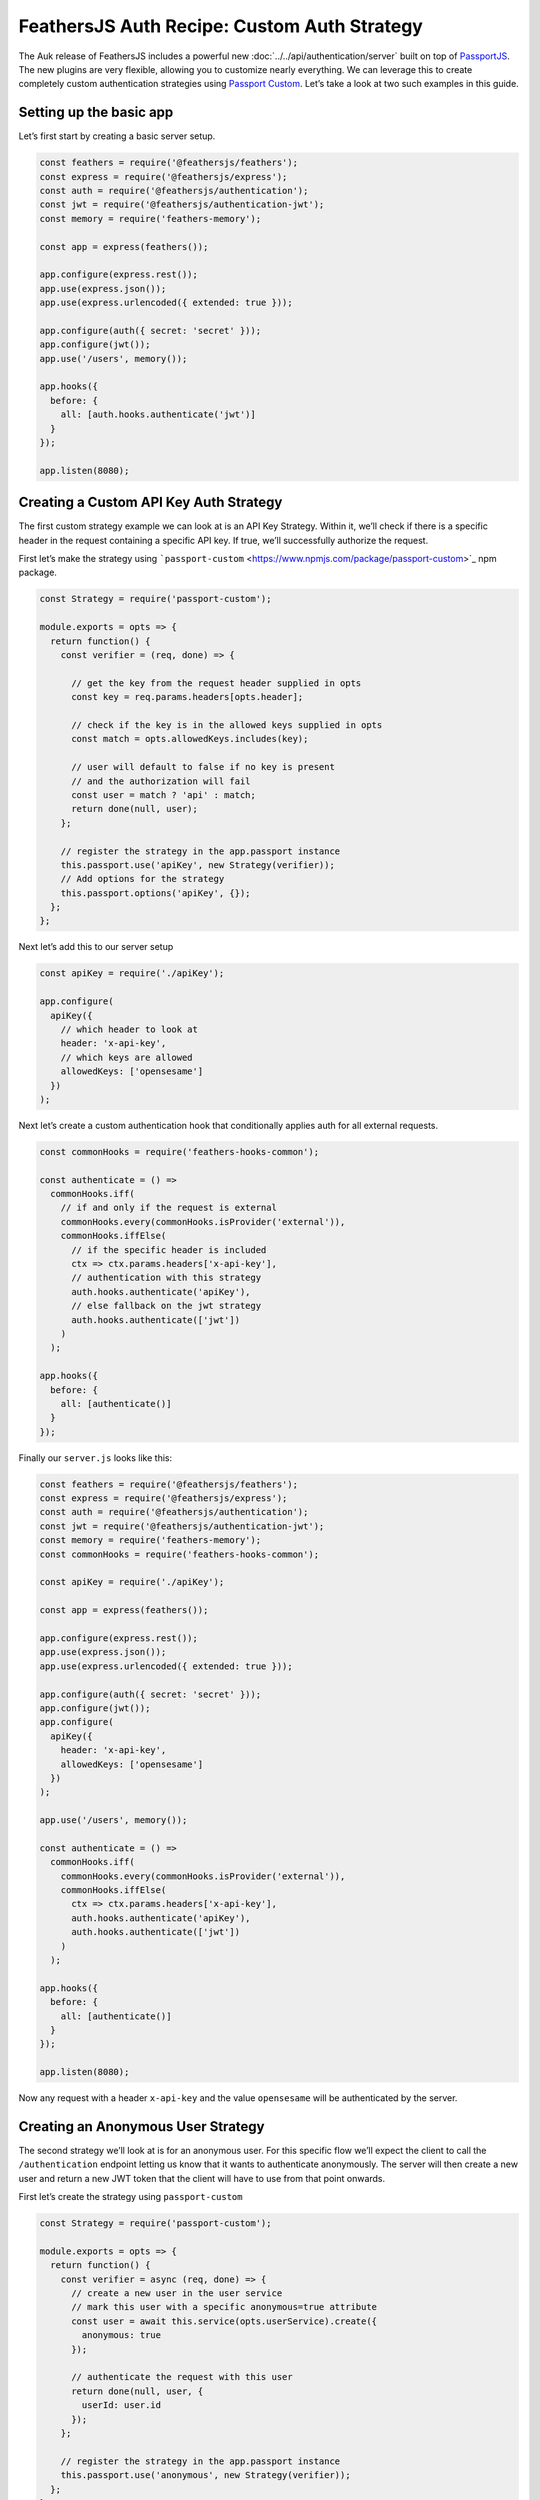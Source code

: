 FeathersJS Auth Recipe: Custom Auth Strategy
============================================

The Auk release of FeathersJS includes a powerful new :doc:`../../api/authentication/server` built on top of
`PassportJS <http://www.passportjs.org/>`_. The new plugins are very
flexible, allowing you to customize nearly everything. We can leverage
this to create completely custom authentication strategies using
`Passport Custom <https://www.npmjs.com/package/passport-custom>`_.
Let’s take a look at two such examples in this guide.

Setting up the basic app
------------------------

Let’s first start by creating a basic server setup.

.. code:: js

   const feathers = require('@feathersjs/feathers');
   const express = require('@feathersjs/express');
   const auth = require('@feathersjs/authentication');
   const jwt = require('@feathersjs/authentication-jwt');
   const memory = require('feathers-memory');

   const app = express(feathers());

   app.configure(express.rest());
   app.use(express.json());
   app.use(express.urlencoded({ extended: true }));

   app.configure(auth({ secret: 'secret' }));
   app.configure(jwt());
   app.use('/users', memory());

   app.hooks({
     before: {
       all: [auth.hooks.authenticate('jwt')]
     }
   });

   app.listen(8080);

Creating a Custom API Key Auth Strategy
---------------------------------------

The first custom strategy example we can look at is an API Key Strategy.
Within it, we’ll check if there is a specific header in the request
containing a specific API key. If true, we’ll successfully authorize the
request.

First let’s make the strategy using
```passport-custom`` <https://www.npmjs.com/package/passport-custom>`_
npm package.

.. code:: js

   const Strategy = require('passport-custom');

   module.exports = opts => {
     return function() {
       const verifier = (req, done) => {

         // get the key from the request header supplied in opts
         const key = req.params.headers[opts.header];

         // check if the key is in the allowed keys supplied in opts
         const match = opts.allowedKeys.includes(key);

         // user will default to false if no key is present
         // and the authorization will fail
         const user = match ? 'api' : match;
         return done(null, user);
       };

       // register the strategy in the app.passport instance
       this.passport.use('apiKey', new Strategy(verifier));
       // Add options for the strategy
       this.passport.options('apiKey', {});
     };
   };

Next let’s add this to our server setup

.. code:: js

   const apiKey = require('./apiKey');

   app.configure(
     apiKey({
       // which header to look at
       header: 'x-api-key',
       // which keys are allowed
       allowedKeys: ['opensesame']
     })
   );

Next let’s create a custom authentication hook that conditionally
applies auth for all external requests.

.. code:: js

   const commonHooks = require('feathers-hooks-common');

   const authenticate = () =>
     commonHooks.iff(
       // if and only if the request is external
       commonHooks.every(commonHooks.isProvider('external')),
       commonHooks.iffElse(
         // if the specific header is included
         ctx => ctx.params.headers['x-api-key'],
         // authentication with this strategy
         auth.hooks.authenticate('apiKey'),
         // else fallback on the jwt strategy
         auth.hooks.authenticate(['jwt'])
       )
     );

   app.hooks({
     before: {
       all: [authenticate()]
     }
   });

Finally our ``server.js`` looks like this:

.. code:: js

   const feathers = require('@feathersjs/feathers');
   const express = require('@feathersjs/express');
   const auth = require('@feathersjs/authentication');
   const jwt = require('@feathersjs/authentication-jwt');
   const memory = require('feathers-memory');
   const commonHooks = require('feathers-hooks-common');

   const apiKey = require('./apiKey');

   const app = express(feathers());

   app.configure(express.rest());
   app.use(express.json());
   app.use(express.urlencoded({ extended: true }));

   app.configure(auth({ secret: 'secret' }));
   app.configure(jwt());
   app.configure(
     apiKey({
       header: 'x-api-key',
       allowedKeys: ['opensesame']
     })
   );

   app.use('/users', memory());

   const authenticate = () =>
     commonHooks.iff(
       commonHooks.every(commonHooks.isProvider('external')),
       commonHooks.iffElse(
         ctx => ctx.params.headers['x-api-key'],
         auth.hooks.authenticate('apiKey'),
         auth.hooks.authenticate(['jwt'])
       )
     );

   app.hooks({
     before: {
       all: [authenticate()]
     }
   });

   app.listen(8080);

Now any request with a header ``x-api-key`` and the value ``opensesame``
will be authenticated by the server.

Creating an Anonymous User Strategy
-----------------------------------

The second strategy we’ll look at is for an anonymous user. For this
specific flow we’ll expect the client to call the ``/authentication``
endpoint letting us know that it wants to authenticate anonymously. The
server will then create a new user and return a new JWT token that the
client will have to use from that point onwards.

First let’s create the strategy using ``passport-custom``

.. code:: js

   const Strategy = require('passport-custom');

   module.exports = opts => {
     return function() {
       const verifier = async (req, done) => {
         // create a new user in the user service
         // mark this user with a specific anonymous=true attribute
         const user = await this.service(opts.userService).create({
           anonymous: true
         });

         // authenticate the request with this user
         return done(null, user, {
           userId: user.id
         });
       };

       // register the strategy in the app.passport instance
       this.passport.use('anonymous', new Strategy(verifier));
     };
   };

Next let’s update our ``server.js`` to use this strategy.

.. code:: js

   const anonymous = require('./anonymous');

   app.configure(
     anonymous({
       // the user service
       userService: 'users'
     })
   );

   const authenticate = () =>
     commonHooks.iff(
       commonHooks.every(commonHooks.isProvider('external')),
       commonHooks.iffElse(
         ctx => ctx.params.headers['x-api-key'],
         auth.hooks.authenticate('apiKey'),
         // add the additional anonymous strategy
         auth.hooks.authenticate(['jwt', 'anonymous'])
       )
     );

Finally our ``server.js`` looks like this:

.. code:: js

   const feathers = require('@feathersjs/feathers');
   const express = require('@feathersjs/express');
   const auth = require('@feathersjs/authentication');
   const jwt = require('@feathersjs/authentication-jwt');
   const memory = require('feathers-memory');
   const commonHooks = require('feathers-hooks-common');

   const apiKey = require('./apiKey');
   const anonymous = require('./anonymous');

   const app = express(feathers());

   app.configure(express.rest());
   app.use(express.json());
   app.use(express.urlencoded({ extended: true }));

   app.configure(auth({ secret: 'secret' }));
   app.configure(jwt());
   app.configure(
     apiKey({
       header: 'x-api-key',
       allowedKeys: ['opensesame']
     })
   );
   app.configure(
     anonymous({
       userService: 'users'
     })
   );

   app.use('/users', memory());

   const authenticate = () =>
     commonHooks.iff(
       commonHooks.every(commonHooks.isProvider('external')),
       commonHooks.iffElse(
         ctx => ctx.params.headers['x-api-key'],
         auth.hooks.authenticate('apiKey'),
         auth.hooks.authenticate(['jwt', 'anonymous'])
       )
     );

   app.hooks({
     before: {
       all: [authenticate()]
     }
   });

   app.listen(8080);

Now any such request will return a valid JWT token:

.. code:: js

   POST /authentication

   {
     strategy: 'anonymous'
   }

Note that this looks very similar to a request body for ``local``
strategy:

.. code:: js

   POST /authentication

   {
     strategy: 'local',
     username: 'admin',
     password: 'password'
   }

So for any new strategy we register, we can call the ``/authentication``
endpoint with a specific body and expect a valid JWT in return, which we
can use from thereon.

--------------

As we can see it’s very easy to create a completely custom auth strategy
in a standard passport way using ``passport-custom``.

Happy Hacking!!
